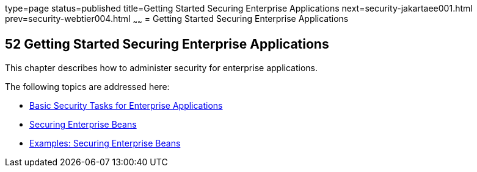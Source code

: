 type=page
status=published
title=Getting Started Securing Enterprise Applications
next=security-jakartaee001.html
prev=security-webtier004.html
~~~~~~
= Getting Started Securing Enterprise Applications

[[BNBYK]][[getting-started-securing-enterprise-applications]]

52 Getting Started Securing Enterprise Applications
---------------------------------------------------


This chapter describes how to administer security for enterprise
applications.

The following topics are addressed here:

* link:security-jakartaee001.html#CACGIFHJ[Basic Security Tasks for
Enterprise Applications]
* link:security-jakartaee002.html#BNBYL[Securing Enterprise Beans]
* link:security-jakartaee003.html#GKBSZ[Examples: Securing Enterprise Beans]

